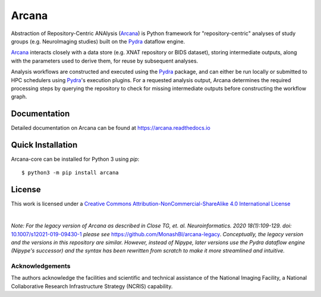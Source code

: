 Arcana
======
.. image:: https://github.com/ArcanaFramework/arcana/actions/workflows/tests.yml/badge.svg
   :target: https://github.com/ArcanaFramework/arcana/actions/workflows/tests.yml
   :alt: Tests
.. image:: https://codecov.io/gh/ArcanaFramework/arcana/branch/main/graph/badge.svg?token=UIS0OGPST7
   :target: https://codecov.io/gh/ArcanaFramework/arcana
   :alt: Codecov
.. image:: https://img.shields.io/pypi/pyversions/arcana.svg
   :target: https://pypi.python.org/pypi/arcana/
   :alt: Python versions
.. image:: https://img.shields.io/pypi/v/arcana.svg
   :target: https://pypi.python.org/pypi/arcana/
   :alt: Latest Version
.. image:: https://github.com/ArcanaFramework/arcana/actions/workflows/docs.yml/badge.svg
   :target: http://arcana.readthedocs.io/en/latest/?badge=latest
   :alt: Docs

Abstraction of Repository-Centric ANAlysis (Arcana_) is Python framework
for "repository-centric" analyses of study groups (e.g. NeuroImaging
studies) built on the Pydra_ dataflow engine.

Arcana_ interacts closely with a data store (e.g. XNAT repository or BIDS dataset),
storing intermediate outputs, along with the parameters used to derive them,
for reuse by subsequent analyses.

Analysis workflows are constructed and executed using the Pydra_
package, and can either be run locally or submitted to HPC
schedulers using Pydra_'s execution plugins. For a requested analysis
output, Arcana determines the required processing steps by querying
the repository to check for missing intermediate outputs before
constructing the workflow graph.

Documentation
-------------

Detailed documentation on Arcana can be found at https://arcana.readthedocs.io


Quick Installation
------------------

Arcana-core can be installed for Python 3 using *pip*::

    $ python3 -m pip install arcana


License
-------

This work is licensed under a
`Creative Commons Attribution-NonCommercial-ShareAlike 4.0 International License <http://creativecommons.org/licenses/by-nc-sa/4.0/>`_

.. image:: https://i.creativecommons.org/l/by-nc-sa/4.0/88x31.png
  :target: http://creativecommons.org/licenses/by-nc-sa/4.0/
  :alt: Creative Commons License: Attribution-NonCommercial-ShareAlike 4.0 International

|

*Note: For the legacy version of Arcana as described in
Close TG, et. al. Neuroinformatics. 2020 18(1):109-129. doi:* `<10.1007/s12021-019-09430-1>`_
*please see* `<https://github.com/MonashBI/arcana-legacy>`_.
*Conceptually, the legacy version and the versions in this repository are similar.
However, instead of Nipype, later versions use the Pydra dataflow engine (Nipype's successor)
and the syntax has been rewritten from scratch to make it more streamlined and intuitive.*

Acknowledgements
~~~~~~~~~~~~~~~~

The authors acknowledge the facilities and scientific and technical assistance of the National Imaging Facility, a National Collaborative Research Infrastructure Strategy (NCRIS) capability.


.. _Arcana: http://arcana.readthedocs.io
.. _Pydra: http://pydra.readthedocs.io
.. _XNAT: http://xnat.org
.. _BIDS: http://bids.neuroimaging.io/
.. _`Environment Modules`: http://modules.sourceforge.net
